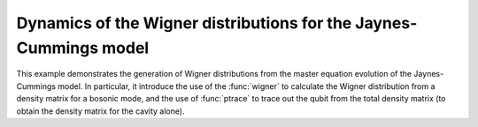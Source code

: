 .. QuTiP 
   Copyright (C) 2011-2012, Paul D. Nation & Robert J. Johansson

.. _exme23:

Dynamics of the Wigner distributions for the Jaynes-Cummings model
==================================================================

This example demonstrates the generation of Wigner distributions from the
master equation evolution of the Jaynes-Cummings model. In particular, it
introduce the use of the :func:`wigner` to calculate the Wigner distribution
from a density matrix for a bosonic mode, and the use of :func:`ptrace` to 
trace out the qubit from the total density matrix (to obtain the density matrix
for the cavity alone). 

.. plot:: ../qutip/qutip/examples/ex_23.py
	:include-source:
	

